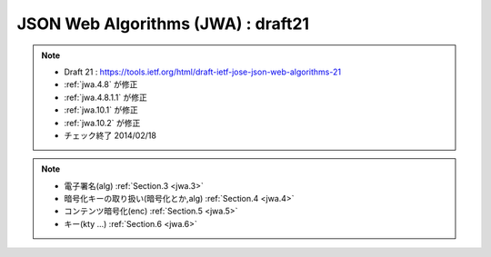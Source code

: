 ==========================================
JSON Web Algorithms (JWA) : draft21
==========================================

.. contents::
    :local:

.. note::
    - Draft 21 : https://tools.ietf.org/html/draft-ietf-jose-json-web-algorithms-21
    - :ref:`jwa.4.8` が修正
    - :ref:`jwa.4.8.1.1` が修正
    - :ref:`jwa.10.1` が修正
    - :ref:`jwa.10.2` が修正
    - チェック終了 2014/02/18

.. note::
    - 電子署名(alg)  :ref:`Section.3 <jwa.3>` 
    - 暗号化キーの取り扱い(暗号化とか,alg)  :ref:`Section.4 <jwa.4>` 
    - コンテンツ暗号化(enc) :ref:`Section.5 <jwa.5>` 
    - キー(kty ...) :ref:`Section.6 <jwa.6>` 

